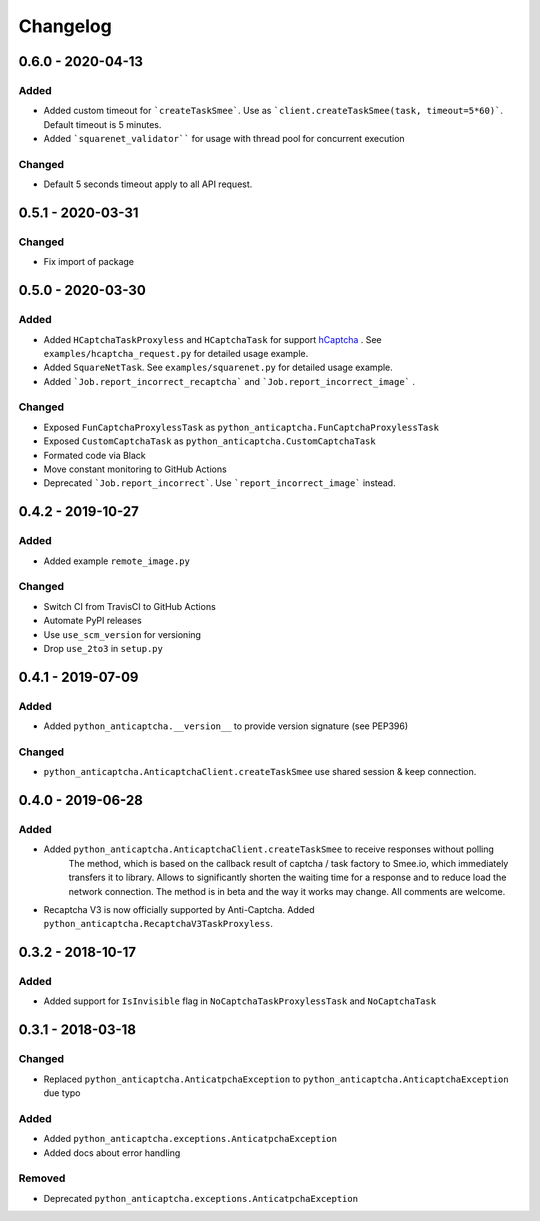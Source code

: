 Changelog
=========

0.6.0 - 2020-04-13
------------------

Added
#####

- Added custom timeout for ```createTaskSmee```.
  Use as ```client.createTaskSmee(task, timeout=5*60)```.
  Default timeout is 5 minutes.
- Added ```squarenet_validator```` for usage with thread pool
  for concurrent execution

Changed
#######

- Default 5 seconds timeout apply to all API request.

0.5.1 - 2020-03-31
------------------

Changed
#######

- Fix import of package

0.5.0 - 2020-03-30
------------------

Added
#####

- Added ``HCaptchaTaskProxyless`` and ``HCaptchaTask`` for
  support hCaptcha_ . See ``examples/hcaptcha_request.py`` for detailed 
  usage example.
- Added ``SquareNetTask``. See ``examples/squarenet.py`` for detailed
  usage example.
- Added ```Job.report_incorrect_recaptcha``` and ```Job.report_incorrect_image``` .

Changed
#######

- Exposed ``FunCaptchaProxylessTask`` as ``python_anticaptcha.FunCaptchaProxylessTask``
- Exposed ``CustomCaptchaTask`` as ``python_anticaptcha.CustomCaptchaTask``
- Formated code via Black
- Move constant monitoring to GitHub Actions
- Deprecated ```Job.report_incorrect```. Use ```report_incorrect_image``` instead.

0.4.2 - 2019-10-27
------------------

Added
#####

- Added example ``remote_image.py``

Changed
#######

- Switch CI from TravisCI to GitHub Actions
- Automate PyPI releases
- Use ``use_scm_version`` for versioning
- Drop ``use_2to3`` in ``setup.py``

0.4.1 - 2019-07-09
------------------

Added
#####

- Added ``python_anticaptcha.__version__`` to provide version signature (see PEP396)

Changed
#######

- ``python_anticaptcha.AnticaptchaClient.createTaskSmee`` use shared session & keep connection.

0.4.0 - 2019-06-28
------------------

Added
#####

- Added ``python_anticaptcha.AnticaptchaClient.createTaskSmee`` to receive responses without polling
	The method, which is based on the callback result of captcha / task factory to Smee.io,
	which immediately transfers it to library. Allows to significantly shorten the waiting time
	for a response and to reduce load the network connection.
	The method is in beta and the way it works may change. All comments are welcome.
- Recaptcha V3 is now officially supported by Anti-Captcha. Added ``python_anticaptcha.RecaptchaV3TaskProxyless``.

0.3.2 - 2018-10-17
------------------

Added
#####

- Added support for ``IsInvisible`` flag in ``NoCaptchaTaskProxylessTask`` and ``NoCaptchaTask``

0.3.1 - 2018-03-18
------------------

Changed
#######

- Replaced ``python_anticaptcha.AnticatpchaException`` to ``python_anticaptcha.AnticaptchaException`` due typo

Added
#####

- Added ``python_anticaptcha.exceptions.AnticatpchaException``
- Added docs about error handling

Removed
#######

- Deprecated ``python_anticaptcha.exceptions.AnticatpchaException``

.. _hCaptcha: https://www.hcaptcha.com/